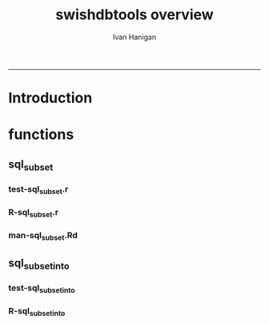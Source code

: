 #+TITLE:swishdbtools overview 
#+AUTHOR: Ivan Hanigan
#+email: ivan.hanigan@anu.edu.au
#+LaTeX_CLASS: article
#+LaTeX_CLASS_OPTIONS: [a4paper]
#+LATEX: \tableofcontents
-----

* Introduction
* functions
** sql_subset
*** test-sql_subset.r
#+name:test-sql_subset.r
#+begin_src R :session *R* :tangle tests/test-sql_subset.r :exports none :eval no
  
  ## install.packages("~/tools/swishdbtools_1.1_R_x86_64-pc-linux-gnu.tar.gz", repos = NULL, type = "source")
  require(swishdbtools)
  ##  ch <- connect2postgres('localhost', db='django', user='gislibrary', p='gislibrary')
  ## test_that('postgis data exists', {
  ##   expect_that(is.character(sqlquery_select(conn=ch, select='srid, srtext',x='spatial_ref_sys', limit = 2, subset = "srid = 4283", eval = F)), is_true())
  ##   expect_that(nrow(sqlquery_select(conn=ch, select='srid, srtext',x='spatial_ref_sys', limit = 2, subset = "srid = 4283", eval = T))==1, is_true())
  ## })
  
  #
  # dev tests
  source("R/sql_subset.r")
  source("R/pgListTables.r")
  
   ch <- connect2postgres('115.146.84.135', db='ewedb', user='gislibrary', p='gislibrary')
   sql <- sql_subset(conn=ch, x='spatial_ref_sys',
                     subset = "srid = 4283", select='srid, srtext',
                     limit = 2, eval = T)
  ## cat(sql) # if eval=F
   nrow(sql)==1 # if eval=T
  #### from subset man page ####
  # head(subset(airquality, Temp > 80, select = c(Ozone, Temp)))
  # str(airquality)
  # tempdata <- airquality
  # names(tempdata) <- tolower(names(tempdata))
  # names(tempdata) <- gsub('\\.', '_',names(tempdata))
  # str(tempdata)
  # dbWriteTable(ch, 'airquality', tempdata)
  # rm(tempdata)
  source("R/sql_subset.r")
  #sql_subset(ch, 'airquality', 'Temp > 80', 'Ozone, Temp', eval = T)
  sql_subset(ch, 'dbsize', select = '*', into_table = 'temp101', eval=T)
  dbSendQuery(ch, 'drop table temp101')
  sql_subset(ch, 'dbsize', select = '*', eval=T)
  
#+end_src
*** R-sql_subset.r
#+name:sql_subset
#+begin_src R :session *R* :tangle R/sql_subset.r :exports none :eval no
################################################################
# name:sqlquery_select

sql_subset <- function(conn, x, subset = NA, select = "*",
                            schema = 'public',
                            limit = -1, eval = FALSE)
{
  # assume ch exists
  exists <- pgListTables(conn, schema, x)
  if(nrow(exists) == 0)
    {
      stop("Table doesn't exist.")
    }

  if(select=="*")
    {
      select <- names(
                     dbGetQuery(conn,
                      paste("select ", select, " from ",
                      schema, ".",
                      x, " limit 1",
                      sep = ""))
                     )
      select <- paste(select, collapse = ", ", sep = "")
    }

  sqlquery <- paste("select ", select, "\nfrom ", schema, ".",
                    x, "\n",
                    sep = "")

  if(!is.na(subset))
    {
      sqlquery <- paste(sqlquery, "where ", subset, "\n", sep = "")
    }

  if(limit > 0)
    {
      sqlquery <- paste(sqlquery, "limit ", limit, "\n", sep = "")
    }

  if(eval)
    {
      dat <- dbGetQuery(conn,sqlquery)
      return(dat)
    } else {
      return(sqlquery)
    }

}

#+end_src

*** man-sql_subset.Rd
#+name:sql_subset
#+begin_src R :session *R* :tangle man/sql_subset.Rd :exports none :eval no
\name{sql_subset}
\alias{sql_subset}
%- Also NEED an '\alias' for EACH other topic documented here.
\title{
sql_subset
}
\description{
Constructs an SQL query for a postgres database. Modelled on the base R function 'subset'.
}
\usage{
sql_subset(conn, x, subset, select, schema, limit, eval)
}
%- maybe also 'usage' for other objects documented here.
\arguments{
  \item{conn}{
%%     ~~Describe \code{remote} here~~
database connection
}
 \item{x}{
%%     ~~Describe \code{remote} here~~
the table name
}
 \item{subset}{
%%     ~~Describe \code{remote} here~~
the SQL 'where' statement
}
 \item{select}{
%%     ~~Describe \code{remote} here~~
which variables to include
}
 \item{schema}{
%%     ~~Describe \code{remote} here~~
the schema that has the table in it
}
 \item{limit}{
%%     ~~Describe \code{remote} here~~
limit, often useful for debugging
}
 \item{eval}{
%%     ~~Describe \code{remote} here~~
evaluate the query on the database?
}
}
\details{
%%  ~~ If necessary, more details than the description above ~~
}
\value{
%%  ~Describe the value returned
%%  If it is a LIST, use
%%  \item{comp1 }{Description of 'comp1'}
%%  \item{comp2 }{Description of 'comp2'}
%% ...
}
\references{
%% ~put references to the literature/web site here ~
}
\author{
ivanhanigan
}
\note{
%%  ~~further notes~~
}

%% ~Make other sections like Warning with \section{Warning }{....} ~

\seealso{
%% ~~objects to See Also as \code{\link{help}}, ~~~
}
\examples{
ch <- connect2postgres('115.146.84.135', db='ewedb',
                       user='gislibrary', p='gislibrary')
sql <- sql_subset(conn=ch, x='spatial_ref_sys',
                  subset = "srid = 4283", select='srid, srtext',
                  limit = 2, eval = T)
  
  
}
% Add one or more standard keywords, see file 'KEYWORDS' in the
% R documentation directory.
\keyword{ ~kwd1 }
\keyword{ ~kwd2 }% __ONLY ONE__ keyword per line

#+end_src


** sql_subset_into
*** test-sql_subset_into
#+name:test-sql_subset_into
#+begin_src R :session *R* :tangle tests/test-sql_subset_into.r :exports none :eval no
  source("R/connect2postgres.r")
  source("R/sql_subset.r")
  source("R/sql_subset_into.r")
  source("R/pgListTables.r")
  
  ch <- connect2postgres('115.146.84.135', db='ewedb', user='gislibrary', p='gislibrary')
  sql_subset_into(ch, 'dbsize',into_table='temp101', select = '*', eval=T)
  sql_subset(ch, 'temp101', eval = T)
  dbSendQuery(ch, 'drop table temp101')
  
#+end_src


*** R-sql_subset_into
#+name:sql_subset_into
#+begin_src R :session *R* :tangle R/sql_subset_into.r :exports none :eval no
  sql_subset_into <- function(conn, x, ..., into_schema = "public", into_table, eval = FALSE, drop = TRUE)
  {
    sql <- sql_subset(ch, x=x, ..., eval=F)
    sql <- gsub('from', paste("into ", into_schema, ".", into_table, "\nfrom ", sep = ""), sql)
    if(eval)
    {
      exists <- pgListTables(conn, into_schema, into_table)
      if(nrow(exists) > 0 & drop)
        {
          dbSendQuery(conn, paste("drop table ", into_schema, ".",
                                  into_table, sep =""))
        } else if (nrow(exists) > 0 & !drop)
          {
            stop("Table exists. Aborting.")
          }
    
      dbSendQuery(conn, sql)
      #dat <- dbGetQuery(conn, paste("select * from ", into_schema, ".", into_table, sep = ""))
      #return(dat)
    } else {
      return(sql)
    }
  }
    
#+end_src

